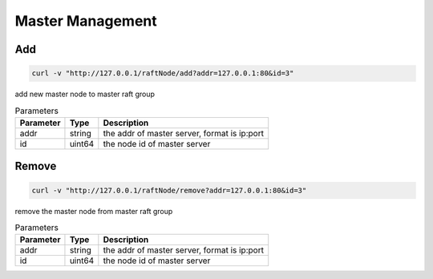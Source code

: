 Master Management
=================

Add
-----

.. code-block:: bash

   curl -v "http://127.0.0.1/raftNode/add?addr=127.0.0.1:80&id=3"


add new master  node to master raft group

.. csv-table:: Parameters
   :header: "Parameter", "Type", "Description"
   
   "addr", "string", "the addr of master server, format is ip:port"
   "id", "uint64", "the node id of master server"

Remove
---------

.. code-block:: bash

   curl -v "http://127.0.0.1/raftNode/remove?addr=127.0.0.1:80&id=3"


remove the master node from master raft group

.. csv-table:: Parameters
   :header: "Parameter", "Type", "Description"
   
   "addr", "string", "the addr of master server, format is ip:port"
   "id", "uint64", "the node id of master server"